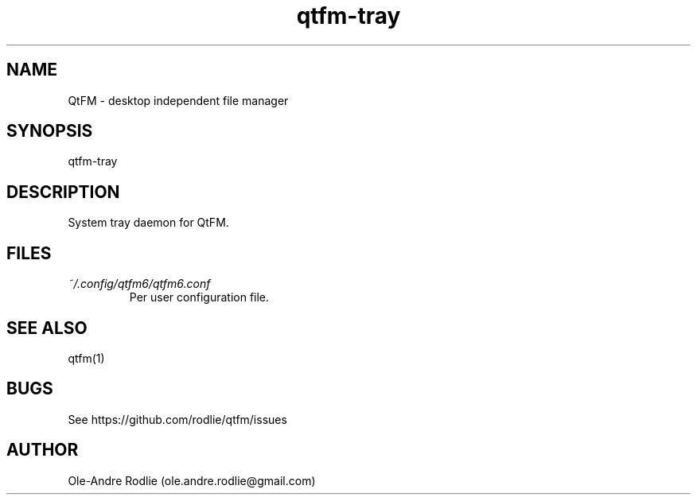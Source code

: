 .TH qtfm-tray 1 "01 August 2018" "6.1" "QtFM documentation"
.SH NAME
QtFM -\ desktop independent file manager
.SH SYNOPSIS
qtfm-tray
.SH DESCRIPTION
System tray daemon for QtFM.
.SH FILES
.I ~/.config/qtfm6/qtfm6.conf
.RS
Per user configuration file.
.RE
.SH SEE ALSO
qtfm(1)
.SH BUGS
See https://github.com/rodlie/qtfm/issues
.SH AUTHOR
Ole-Andre Rodlie (ole.andre.rodlie@gmail.com)
